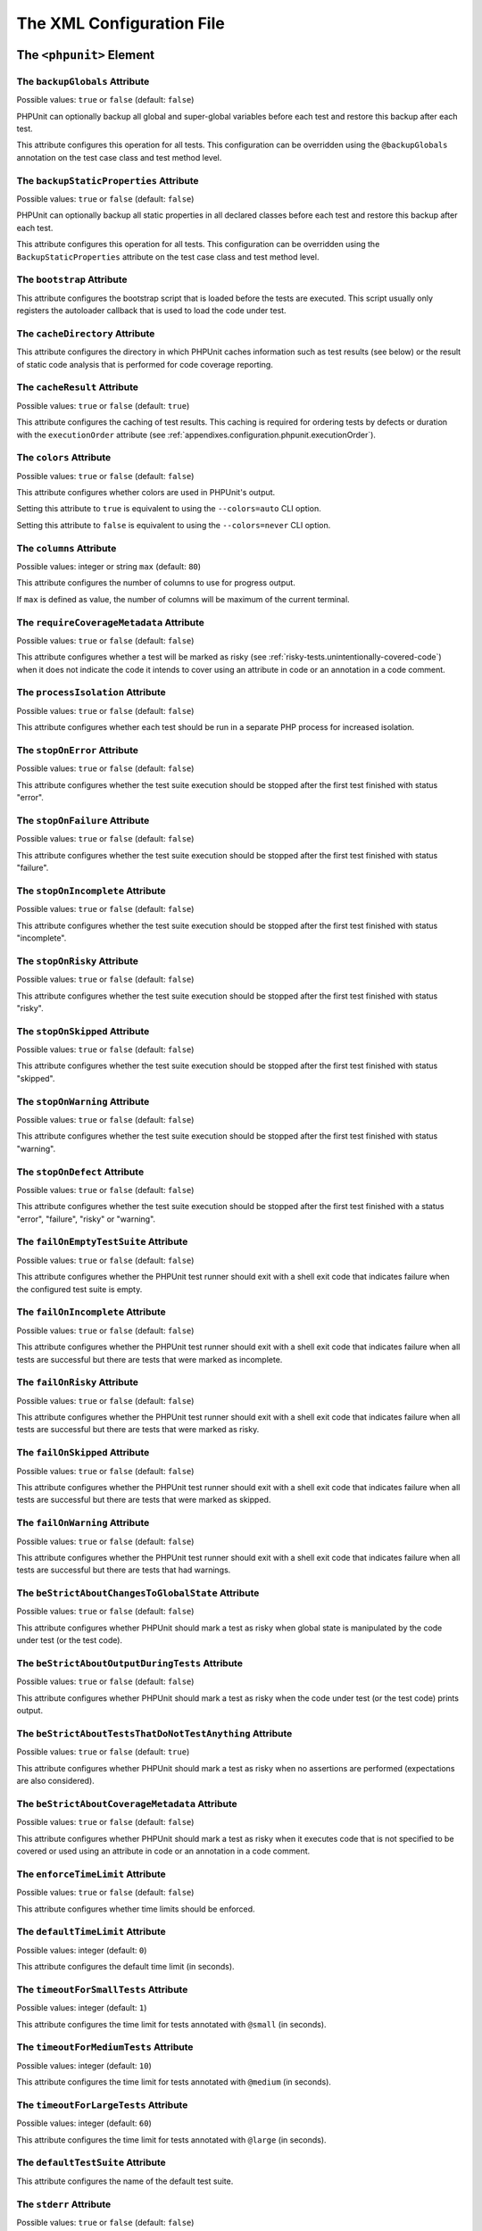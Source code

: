 

.. _appendixes.configuration:

**************************
The XML Configuration File
**************************

.. _appendixes.configuration.phpunit:

The ``<phpunit>`` Element
=========================

.. _appendixes.configuration.phpunit.backupGlobals:

The ``backupGlobals`` Attribute
-------------------------------

Possible values: ``true`` or ``false`` (default: ``false``)

PHPUnit can optionally backup all global and super-global variables before each test and restore this backup after each test.

This attribute configures this operation for all tests. This configuration can be overridden using the ``@backupGlobals`` annotation on the test case class and test method level.

.. _appendixes.configuration.phpunit.backupStaticProperties:

The ``backupStaticProperties`` Attribute
----------------------------------------

Possible values: ``true`` or ``false`` (default: ``false``)

PHPUnit can optionally backup all static properties in all declared classes before each test and restore this backup after each test.

This attribute configures this operation for all tests. This configuration can be overridden using the ``BackupStaticProperties`` attribute on the test case class and test method level.

.. _appendixes.configuration.phpunit.bootstrap:

The ``bootstrap`` Attribute
---------------------------

This attribute configures the bootstrap script that is loaded before the tests are executed. This script usually only registers the autoloader callback that is used to load the code under test.

.. _appendixes.configuration.phpunit.cacheDirectory:

The ``cacheDirectory`` Attribute
--------------------------------

This attribute configures the directory in which PHPUnit caches information such as test results (see below)
or the result of static code analysis that is performed for code coverage reporting.

.. _appendixes.configuration.phpunit.cacheResult:

The ``cacheResult`` Attribute
-----------------------------

Possible values: ``true`` or ``false`` (default: ``true``)

This attribute configures the caching of test results. This caching is required for ordering tests by defects or duration with the ``executionOrder`` attribute (see :ref:`appendixes.configuration.phpunit.executionOrder`).

.. _appendixes.configuration.phpunit.colors:

The ``colors`` Attribute
------------------------

Possible values: ``true`` or ``false`` (default: ``false``)

This attribute configures whether colors are used in PHPUnit's output.

Setting this attribute to ``true`` is equivalent to using the ``--colors=auto`` CLI option.

Setting this attribute to ``false`` is equivalent to using the ``--colors=never`` CLI option.

.. _appendixes.configuration.phpunit.columns:

The ``columns`` Attribute
-------------------------

Possible values: integer or string ``max`` (default: ``80``)

This attribute configures the number of columns to use for progress output.

If ``max`` is defined as value, the number of columns will be maximum of the current terminal.

.. _appendixes.configuration.phpunit.requireCoverageMetadata:

The ``requireCoverageMetadata`` Attribute
-----------------------------------------

Possible values: ``true`` or ``false`` (default: ``false``)

This attribute configures whether a test will be marked as risky (see :ref:`risky-tests.unintentionally-covered-code`) when it does not indicate the code it intends to cover using an attribute in code or an annotation in a code comment.

.. _appendixes.configuration.phpunit.processIsolation:

The ``processIsolation`` Attribute
----------------------------------

Possible values: ``true`` or ``false`` (default: ``false``)

This attribute configures whether each test should be run in a separate PHP process for increased isolation.

.. _appendixes.configuration.phpunit.stopOnError:

The ``stopOnError`` Attribute
-----------------------------

Possible values: ``true`` or ``false`` (default: ``false``)

This attribute configures whether the test suite execution should be stopped after the first test finished with status "error".

.. _appendixes.configuration.phpunit.stopOnFailure:

The ``stopOnFailure`` Attribute
-------------------------------

Possible values: ``true`` or ``false`` (default: ``false``)

This attribute configures whether the test suite execution should be stopped after the first test finished with status "failure".

.. _appendixes.configuration.phpunit.stopOnIncomplete:

The ``stopOnIncomplete`` Attribute
----------------------------------

Possible values: ``true`` or ``false`` (default: ``false``)

This attribute configures whether the test suite execution should be stopped after the first test finished with status "incomplete".

.. _appendixes.configuration.phpunit.stopOnRisky:

The ``stopOnRisky`` Attribute
-----------------------------

Possible values: ``true`` or ``false`` (default: ``false``)

This attribute configures whether the test suite execution should be stopped after the first test finished with status "risky".

.. _appendixes.configuration.phpunit.stopOnSkipped:

The ``stopOnSkipped`` Attribute
-------------------------------

Possible values: ``true`` or ``false`` (default: ``false``)

This attribute configures whether the test suite execution should be stopped after the first test finished with status "skipped".

.. _appendixes.configuration.phpunit.stopOnWarning:

The ``stopOnWarning`` Attribute
-------------------------------

Possible values: ``true`` or ``false`` (default: ``false``)

This attribute configures whether the test suite execution should be stopped after the first test finished with status "warning".

.. _appendixes.configuration.phpunit.stopOnDefect:

The ``stopOnDefect`` Attribute
------------------------------

Possible values: ``true`` or ``false`` (default: ``false``)

This attribute configures whether the test suite execution should be stopped after the first test finished with a status "error", "failure", "risky" or "warning".

.. _appendixes.configuration.phpunit.failOnEmptyTestSuite:

The ``failOnEmptyTestSuite`` Attribute
--------------------------------------

Possible values: ``true`` or ``false`` (default: ``false``)

This attribute configures whether the PHPUnit test runner should exit with a shell exit code that indicates failure when the configured test suite is empty.

.. _appendixes.configuration.phpunit.failOnIncomplete:

The ``failOnIncomplete`` Attribute
----------------------------------

Possible values: ``true`` or ``false`` (default: ``false``)

This attribute configures whether the PHPUnit test runner should exit with a shell exit code that indicates failure when all tests are successful but there are tests that were marked as incomplete.

.. _appendixes.configuration.phpunit.failOnRisky:

The ``failOnRisky`` Attribute
-----------------------------

Possible values: ``true`` or ``false`` (default: ``false``)

This attribute configures whether the PHPUnit test runner should exit with a shell exit code that indicates failure when all tests are successful but there are tests that were marked as risky.

.. _appendixes.configuration.phpunit.failOnSkipped:

The ``failOnSkipped`` Attribute
-------------------------------

Possible values: ``true`` or ``false`` (default: ``false``)

This attribute configures whether the PHPUnit test runner should exit with a shell exit code that indicates failure when all tests are successful but there are tests that were marked as skipped.

.. _appendixes.configuration.phpunit.failOnWarning:

The ``failOnWarning`` Attribute
-------------------------------

Possible values: ``true`` or ``false`` (default: ``false``)

This attribute configures whether the PHPUnit test runner should exit with a shell exit code that indicates failure when all tests are successful but there are tests that had warnings.

.. _appendixes.configuration.phpunit.beStrictAboutChangesToGlobalState:

The ``beStrictAboutChangesToGlobalState`` Attribute
---------------------------------------------------

Possible values: ``true`` or ``false`` (default: ``false``)

This attribute configures whether PHPUnit should mark a test as risky when global state is manipulated by the code under test (or the test code).

.. _appendixes.configuration.phpunit.beStrictAboutOutputDuringTests:

The ``beStrictAboutOutputDuringTests`` Attribute
------------------------------------------------

Possible values: ``true`` or ``false`` (default: ``false``)

This attribute configures whether PHPUnit should mark a test as risky when the code under test (or the test code) prints output.

.. _appendixes.configuration.phpunit.beStrictAboutTestsThatDoNotTestAnything:

The ``beStrictAboutTestsThatDoNotTestAnything`` Attribute
---------------------------------------------------------

Possible values: ``true`` or ``false`` (default: ``true``)

This attribute configures whether PHPUnit should mark a test as risky when no assertions are performed (expectations are also considered).

.. _appendixes.configuration.phpunit.beStrictAboutCoverageMetadata:

The ``beStrictAboutCoverageMetadata`` Attribute
-----------------------------------------------

Possible values: ``true`` or ``false`` (default: ``false``)

This attribute configures whether PHPUnit should mark a test as risky when it executes code that is not specified to be covered or used using an attribute in code or an annotation in a code comment.

.. _appendixes.configuration.phpunit.enforceTimeLimit:

The ``enforceTimeLimit`` Attribute
----------------------------------

Possible values: ``true`` or ``false`` (default: ``false``)

This attribute configures whether time limits should be enforced.

.. _appendixes.configuration.phpunit.defaultTimeLimit:

The ``defaultTimeLimit`` Attribute
----------------------------------

Possible values: integer (default: ``0``)

This attribute configures the default time limit (in seconds).

.. _appendixes.configuration.phpunit.timeoutForSmallTests:

The ``timeoutForSmallTests`` Attribute
--------------------------------------

Possible values: integer (default: ``1``)

This attribute configures the time limit for tests annotated with ``@small`` (in seconds).

.. _appendixes.configuration.phpunit.timeoutForMediumTests:

The ``timeoutForMediumTests`` Attribute
---------------------------------------

Possible values: integer (default: ``10``)

This attribute configures the time limit for tests annotated with ``@medium`` (in seconds).

.. _appendixes.configuration.phpunit.timeoutForLargeTests:

The ``timeoutForLargeTests`` Attribute
--------------------------------------

Possible values: integer (default: ``60``)

This attribute configures the time limit for tests annotated with ``@large`` (in seconds).

.. _appendixes.configuration.phpunit.defaultTestSuite:

The ``defaultTestSuite`` Attribute
----------------------------------

This attribute configures the name of the default test suite.

.. _appendixes.configuration.phpunit.stderr:

The ``stderr`` Attribute
------------------------

Possible values: ``true`` or ``false`` (default: ``false``)

This attribute configures whether PHPUnit should print its output to ``stderr`` instead of ``stdout``.

.. _appendixes.configuration.phpunit.reverseDefectList:

The ``reverseDefectList`` Attribute
-----------------------------------

Possible values: ``true`` or ``false`` (default: ``false``)

This attribute configures whether tests that are not successful should be printed in reverse order.

.. _appendixes.configuration.phpunit.registerMockObjectsFromTestArgumentsRecursively:

The ``registerMockObjectsFromTestArgumentsRecursively`` Attribute
-----------------------------------------------------------------

Possible values: ``true`` or ``false`` (default: ``false``)

This attribute configures whether arrays and object graphs that are passed from one test to another using the ``@depends`` annotation should be recursively scanned for mock objects.

.. _appendixes.configuration.phpunit.extensionsDirectory:

The ``extensionsDirectory`` Attribute
-------------------------------------

When ``phpunit.phar`` is used then this attribute may be used to configure a directory from which all ``*.phar`` files will be loaded as extensions for the PHPUnit test runner.

.. _appendixes.configuration.phpunit.executionOrder:

The ``executionOrder`` Attribute
--------------------------------

Possible values: ``default``, ``defects``, ``depends``, ``no-depends``, ``duration``, ``random``, ``reverse``, ``size`` (default: ``default``)

Using multiple values is possible. These need to be separated by ``,``.

This attribute configures the order in which tests are executed.

- ``default``: ordered as PHPUnit found the tests
- ``defects``: ordered by defect (errored, failed, warning, incomplete, risky, skipped, unknown, passed), requires enabled :ref:`result cache<appendixes.configuration.phpunit.cacheResult>`
- ``depends``: ordered by dependency (tests without dependencies first, dependent tests last)
- ``depends,defects``: ordered by dependency first, then ordered by defects
- ``depends,duration``: ordered by dependency first, then ordered by duration
- ``depends,random``: ordered by dependency first, then ordered randomly
- ``depends,reverse``: ordered by dependency first, then ordered in reverse
- ``duration``: ordered by duration (fastest test first, slowest test last), requires enabled :ref:`result cache<appendixes.configuration.phpunit.cacheResult>`
- ``no-depends``: not ordered by dependency
- ``no-depends,defects``: not ordered by dependency, then ordered by defects
- ``no-depends,duration``: not ordered by dependency, then ordered by duration
- ``no-depends,random``: not ordered by dependency, then ordered randomly
- ``no-depends,reverse``: not ordered by dependency, then ordered in reverse
- ``no-depends,size``: not ordered by dependency, then ordered by size
- ``random``: ordered randomly
- ``reverse``: ordered as PHPUnit found the tests, then ordered in reverse
- ``size``: ordered by size (small, medium, large, unknown), also see (see :ref:`appendixes.annotations.small`, :ref:`appendixes.annotations.medium`, and :ref:`appendixes.annotations.large`)

.. _appendixes.configuration.phpunit.resolveDependencies:

The ``resolveDependencies`` Attribute
-------------------------------------

Possible values: ``true`` or ``false`` (default: ``true``)

This attribute configures whether dependencies between tests (expressed using the ``@depends`` annotation) should be resolved.

.. _appendixes.configuration.phpunit.testdox:

The ``testdox`` Attribute
-------------------------

Possible values: ``true`` or ``false`` (default: ``false``)

This attribute configures whether the output should be printed in TestDox format.

.. _appendixes.configuration.phpunit.displayDetailsOnIncompleteTests:

The ``displayDetailsOnIncompleteTests`` Attribute
-------------------------------------------------

Possible values: ``true`` or ``false`` (default: ``false``)

This attribute configures whether details on incomplete tests should be printed.

.. _appendixes.configuration.phpunit.displayDetailsOnSkippedTests:

The ``displayDetailsOnSkippedTests`` Attribute
----------------------------------------------

Possible values: ``true`` or ``false`` (default: ``false``)

This attribute configures whether details on skipped tests should be printed.

.. _appendixes.configuration.phpunit.displayDetailsOnTestsThatTriggerDeprecations:

The ``displayDetailsOnTestsThatTriggerDeprecations`` Attribute
--------------------------------------------------------------

Possible values: ``true`` or ``false`` (default: ``false``)

This attribute configures whether details on tests that triggered deprecations should be printed.

.. _appendixes.configuration.phpunit.displayDetailsOnTestsThatTriggerErrors:

The ``displayDetailsOnTestsThatTriggerErrors`` Attribute
--------------------------------------------------------

Possible values: ``true`` or ``false`` (default: ``false``)

This attribute configures whether details on tests that triggered errors should be printed.

.. _appendixes.configuration.phpunit.displayDetailsOnTestsThatTriggerNotices:

The ``displayDetailsOnTestsThatTriggerNotices`` Attribute
---------------------------------------------------------

Possible values: ``true`` or ``false`` (default: ``false``)

This attribute configures whether details on tests that triggered notices should be printed.

.. _appendixes.configuration.phpunit.displayDetailsOnTestsThatTriggerWarnings:

The ``displayDetailsOnTestsThatTriggerWarnings`` Attribute
----------------------------------------------------------

Possible values: ``true`` or ``false`` (default: ``false``)

This attribute configures whether details on tests that triggered warnings should be printed.

.. _appendixes.configuration.testsuites:

The ``<testsuites>`` Element
============================

Parent element: ``<phpunit>``

This element is the root for one or more ``<testsuite>`` elements that are used to configure the tests that are to be executed.

.. _appendixes.configuration.testsuites.testsuite:

The ``<testsuite>`` Element
---------------------------

Parent element: ``<testsuites>``

A ``<testsuite>`` element must have a ``name`` attribute and may have one or more ``<directory>`` and/or ``<file>`` child elements that configure directories and/or files, respectively, that should be searched for tests.

.. code-block:: xml

    <testsuites>
      <testsuite name="unit">
        <directory>tests/unit</directory>
      </testsuite>

      <testsuite name="integration">
        <directory>tests/integration</directory>
      </testsuite>

      <testsuite name="edge-to-edge">
        <directory>tests/edge-to-edge</directory>
      </testsuite>
    </testsuites>

Using the ``phpVersion`` and ``phpVersionOperator`` attributes, a required PHP version can be specified:

.. code-block:: xml

    <testsuites>
      <testsuite name="unit">
        <directory phpVersion="8.0.0" phpVersionOperator=">=">tests/unit</directory>
      </testsuite>
    </testsuites>

In the example above, the tests from the ``tests/unit`` directory are only added to the test suite if the PHP version is at least 8.0.0. The ``phpVersionOperator`` attribute is optional and defaults to ``>=``.

.. _appendixes.configuration.coverage:

The ``<coverage>`` Element
==========================

Parent element: ``<phpunit>``

The ``<coverage>`` element and its children can be used to configure code coverage:

.. code-block:: xml

    <coverage includeUncoveredFiles="true"
              pathCoverage="false"
              ignoreDeprecatedCodeUnits="true"
              disableCodeCoverageIgnore="true">
        <!-- ... -->
    </coverage>

The ``includeUncoveredFiles`` Attribute
---------------------------------------

Possible values: ``true`` or ``false`` (default: ``true``)

When set to ``true``, all source code files that are configured to be considered for code coverage analysis will be included in the code coverage report(s). This includes source code files that are not executed while the tests are running.

The ``ignoreDeprecatedCodeUnits`` Attribute
-------------------------------------------

Possible values: ``true`` or ``false`` (default: ``false``)

This attribute configures whether code units annotated with ``@deprecated`` should be ignored from code coverage.

The ``pathCoverage`` Attribute
------------------------------

Possible values: ``true`` or ``false`` (default: ``false``)

When set to ``false``, only line coverage data will be collected, processed, and reported.

When set to ``true``, line coverage, branch coverage, and path coverage data will be collected, processed, and reported. This requires a code coverage driver that supports path coverage. Path Coverage is currently only implemented by Xdebug.

The ``disableCodeCoverageIgnore`` Attribute
-------------------------------------------

Possible values: ``true`` or ``false`` (default: ``false``)

This attribute configures whether metadata to ignore code should be ignored.

.. _appendixes.configuration.coverage.include:

The ``<include>`` Element
-------------------------

Parent element: ``<coverage>``

Configures a set of files to be included in code coverage report(s).

.. code-block:: xml

    <include>
        <directory suffix=".php">src</directory>
    </include>

The example shown above instructs PHPUnit to include all source code files with ``.php`` suffix in the ``src`` directory and its sub-directories in the code coverage report(s).


.. _appendixes.configuration.coverage.exclude:

The ``<exclude>`` Element
-------------------------

Parent element: ``<coverage>``

Configures a set of files to be excluded from code coverage report(s).

.. code-block:: xml

    <include>
        <directory suffix=".php">src</directory>
    </include>

    <exclude>
        <directory suffix=".php">src/generated</directory>
        <file>src/autoload.php</file>
    </exclude>

The example shown above instructs PHPUnit to include all source code files with ``.php`` suffix in the ``src`` directory and its sub-directories in the code coverage report but exclude all files with ``.php`` suffix in the ``src/generated`` directory and its sub-directories as well as the ``src/autoload.php`` file from the code coverage report(s).


.. _appendixes.configuration.coverage.directory:

The ``<directory>`` Element
---------------------------

Parent elements: ``<include>``, ``<exclude>``

Configures a directory and its sub-directories for inclusion in or exclusion from code coverage report(s).

The ``prefix`` Attribute
************************

Possible values: string

Configures a prefix-based filter that is applied to the names of files in the directory and its sub-directories.

The ``suffix`` Attribute
************************

Possible values: string (default: ``'.php'``)

Configures a suffix-based filter that is applied to the names of files in the directory and its sub-directories.


.. _appendixes.configuration.coverage.file:

The ``<file>`` Element
----------------------

Parent elements: ``<include>``, ``<exclude>``

Configures a file for inclusion in or exclusion from code coverage report(s).


.. _appendixes.configuration.coverage.report:

The ``<report>`` Element
------------------------

Parent element: ``<coverage>``

Configures the code coverage reports to be generated.

.. code-block:: xml

    <report>
        <clover outputFile="clover.xml"/>
        <cobertura outputFile="cobertura.xml"/>
        <crap4j outputFile="crap4j.xml" threshold="50"/>
        <html outputDirectory="html-coverage" lowUpperBound="50" highLowerBound="90"/>
        <php outputFile="coverage.php"/>
        <text outputFile="coverage.txt" showUncoveredFiles="false" showOnlySummary="true"/>
        <xml outputDirectory="xml-coverage"/>
    </report>


.. _appendixes.configuration.coverage.report.clover:

The ``<clover>`` Element
************************

Parent element: ``<report>``

Configures a code coverage report in Clover XML format.

The ``outputFile`` Attribute
++++++++++++++++++++++++++++

Possible values: string

The file to which the Clover XML report is written.

.. _appendixes.configuration.coverage.report.cobertura:

The ``<cobertura>`` Element
***************************

Parent element: ``<report>``

Configures a code coverage report in Cobertura XML format.

The ``outputFile`` Attribute
++++++++++++++++++++++++++++

Possible values: string

The file to which the Cobertura XML report is written.

.. _appendixes.configuration.coverage.report.crap4j:

The ``<crap4j>`` Element
************************

Parent element: ``<report>``

Configures a code coverage report in Crap4J XML format.

The ``outputFile`` Attribute
++++++++++++++++++++++++++++

Possible values: string

The file to which the Crap4J XML report is written.

The ``threshold`` Attribute
+++++++++++++++++++++++++++

Possible values: integer (default: ``50``)


.. _appendixes.configuration.coverage.report.html:

The ``<html>`` Element
**********************

Parent element: ``<report>``

Configures a code coverage report in HTML format.

The ``outputDirectory`` Attribute
+++++++++++++++++++++++++++++++++

The directory to which the HTML report is written.

The ``lowUpperBound`` Attribute
+++++++++++++++++++++++++++++++

Possible values: integer (default: ``50``)

The upper bound of what should be considered "low coverage".

The ``highLowerBound`` Attribute
++++++++++++++++++++++++++++++++

Possible values: integer (default: ``90``)

The lower bound of what should be considered "high coverage".

The ``colorSuccessHigh`` Attribute
++++++++++++++++++++++++++++++++++

Possible values: string (default: ``#99cb84``)

The color used to indicate that a line of code is covered by small (and larger) tests, for instance.

The ``colorSuccessMedium`` Attribute
++++++++++++++++++++++++++++++++++++

Possible values: string (default: ``#c3e3b5``)

The color used to indicate that a line of code is covered by medium (and large) tests, for instance.

The ``colorSuccessLow`` Attribute
+++++++++++++++++++++++++++++++++

Possible values: string (default: ``#dff0d8``)

The color used to indicate that a line of code is covered by large tests, for instance.

The ``colorWarning`` Attribute
++++++++++++++++++++++++++++++

Possible values: string (default: ``#fcf8e3``)

The color used to indicate that a line of code cannot be covered, for instance.

The ``colorDanger`` Attribute
++++++++++++++++++++++++++++++

Possible values: string (default: ``#f2dede``)

The color used to indicate that a line of code can be covered but is not covered, for instance.

The ``customCssFile`` Attribute
+++++++++++++++++++++++++++++++

Possible values: string

The path to a custom CSS file.

.. _appendixes.configuration.coverage.report.php:

The ``<php>`` Element
*********************

Parent element: ``<report>``

Configures a code coverage report in PHP format.

The ``outputFile`` Attribute
++++++++++++++++++++++++++++

Possible values: string

The file to which the PHP report is written.


.. _appendixes.configuration.coverage.report.text:

The ``<text>`` Element
**********************

Parent element: ``<report>``

Configures a code coverage report in text format.

The ``outputFile`` Attribute
++++++++++++++++++++++++++++

Possible values: string

The file to which the text report is written.

The ``showUncoveredFiles`` Attribute
++++++++++++++++++++++++++++++++++++

Possible values: ``true`` or ``false`` (default: ``false``)

The ``showOnlySummary`` Attribute
+++++++++++++++++++++++++++++++++

Possible values: ``true`` or ``false`` (default: ``false``)


.. _appendixes.configuration.coverage.report.xml:

The ``<xml>`` Element
*********************

Parent element: ``<report>``

Configures a code coverage report in PHPUnit XML format.

The ``outputDirectory`` Attribute
+++++++++++++++++++++++++++++++++

Possible values: string

The directory to which the PHPUnit XML report is written.


.. _appendixes.configuration.logging:

The ``<logging>`` Element
=========================

Parent element: ``<phpunit>``

The ``<logging>`` element and its children can be used to configure the logging of the test execution.

.. code-block:: xml

    <logging>
        <junit outputFile="junit.xml"/>
        <teamcity outputFile="teamcity.txt"/>
        <testdoxHtml outputFile="testdox.html"/>
        <testdoxText outputFile="testdox.txt"/>
    </logging>


.. _appendixes.configuration.logging.junit:

The ``<junit>`` Element
-----------------------

Parent element: ``<logging>``

Configures a test result logfile in JUnit XML format.

The ``outputFile`` Attribute
****************************

Possible values: string

The file to which the test result logfile in JUnit XML format is written.


.. _appendixes.configuration.logging.teamcity:

The ``<teamcity>`` Element
--------------------------

Parent element: ``<logging>``

Configures a test result logfile in TeamCity format.

The ``outputFile`` Attribute
****************************

Possible values: string

The file to which the test result logfile in TeamCity format is written.


.. _appendixes.configuration.logging.testdoxHtml:

The ``<testdoxHtml>`` Element
-----------------------------

Parent element: ``<logging>``

Configures a test result logfile in TestDox HTML format.

The ``outputFile`` Attribute
****************************

Possible values: string

The file to which the test result logfile in TestDox HTML format is written.


.. _appendixes.configuration.logging.testdoxText:

The ``<testdoxText>`` Element
-----------------------------

Parent element: ``<logging>``

Configures a test result logfile in TestDox text format.

The ``outputFile`` Attribute
****************************

Possible values: string

The file to which the test result logfile in TestDox text format is written.


.. _appendixes.configuration.groups:

The ``<groups>`` Element
========================

Parent element: ``<phpunit>``

The ``<groups>`` element and its ``<include>``, ``<exclude>``, and ``<group>`` children can be used to select groups of tests marked with the ``@group`` annotation (documented in :ref:`appendixes.annotations.group`) that should (not) be run:

.. code-block:: xml

    <groups>
      <include>
        <group>name</group>
      </include>
      <exclude>
        <group>name</group>
      </exclude>
    </groups>

The example shown above is equivalent to invoking the PHPUnit test runner with ``--group name --exclude-group name``.

.. _appendixes.configuration.extensions:

The ``<extensions>`` Element
============================

Parent element: ``<phpunit>``

The ``<extensions>`` element and its ``<bootstrap>`` children can be used to register test runner extensions.

.. _appendixes.configuration.extensions.bootstrap:

The ``<bootstrap>`` Element
---------------------------

Parent element: ``<extensions>``

.. code-block:: xml

    <extensions>
        <bootstrap class="Vendor\ExampleExtensionForPhpunit\Extension"/>
    </extensions>

.. _appendixes.configuration.extensions.extension.arguments:

The ``<parameter>`` Element
***************************

Parent element: ``<bootstrap>``

The ``<parameter>`` element can be used to configure parameters that are passed
to the extension for bootstrapping.

.. code-block:: xml

    <extensions>
        <bootstrap class="Vendor\ExampleExtensionForPhpunit\Extension">
            <parameter name="message" value="the-message"/>
        </bootstrap>
    </extensions>

.. _appendixes.configuration.php:

The ``<php>`` Element
=====================

Parent element: ``<phpunit>``

The ``<php>`` element and its children can be used to configure PHP settings, constants, and global variables. It can also be used to prepend the ``include_path``.

.. _appendixes.configuration.php.includePath:

The ``<includePath>`` Element
-----------------------------

Parent element: ``<php>``

This element can be used to prepend a path to the ``include_path``.

.. _appendixes.configuration.php.ini:

The ``<ini>`` Element
---------------------

Parent element: ``<php>``

This element can be used to set a PHP configuration setting.

.. code-block:: xml

    <php>
      <ini name="foo" value="bar"/>
    </php>

The XML configuration above corresponds to the following PHP code:

.. code-block:: php

    ini_set('foo', 'bar');

.. _appendixes.configuration.php.const:

The ``<const>`` Element
-----------------------

Parent element: ``<php>``

This element can be used to set a global constant.

.. code-block:: xml

    <php>
      <const name="foo" value="bar"/>
    </php>

The XML configuration above corresponds to the following PHP code:

.. code-block:: php

    define('foo', 'bar');

.. _appendixes.configuration.php.var:

The ``<var>`` Element
---------------------

Parent element: ``<php>``

This element can be used to set a global variable.

.. code-block:: xml

    <php>
      <var name="foo" value="bar"/>
    </php>

The XML configuration above corresponds to the following PHP code:

.. code-block:: php

    $GLOBALS['foo'] = 'bar';

.. _appendixes.configuration.php.env:

The ``<env>`` Element
---------------------

Parent element: ``<php>``

This element can be used to set a value in the super-global array ``$_ENV``.

.. code-block:: xml

    <php>
      <env name="foo" value="bar"/>
    </php>

The XML configuration above corresponds to the following PHP code:

.. code-block:: php

    $_ENV['foo'] = 'bar';

By default, environment variables are not overwritten if they exist already.
To force overwriting existing variables, use the ``force`` attribute:

.. code-block:: xml

    <php>
      <env name="foo" value="bar" force="true"/>
    </php>

.. _appendixes.configuration.php.get:

The ``<get>`` Element
---------------------

Parent element: ``<php>``

This element can be used to set a value in the super-global array ``$_GET``.

.. code-block:: xml

    <php>
      <get name="foo" value="bar"/>
    </php>

The XML configuration above corresponds to the following PHP code:

.. code-block:: php

    $_GET['foo'] = 'bar';

.. _appendixes.configuration.php.post:

The ``<post>`` Element
----------------------

Parent element: ``<php>``

This element can be used to set a value in the super-global array ``$_POST``.

.. code-block:: xml

    <php>
      <post name="foo" value="bar"/>
    </php>

The XML configuration above corresponds to the following PHP code:

.. code-block:: php

    $_POST['foo'] = 'bar';

.. _appendixes.configuration.php.cookie:

The ``<cookie>`` Element
------------------------

Parent element: ``<php>``

This element can be used to set a value in the super-global array ``$_COOKIE``.

.. code-block:: xml

    <php>
      <cookie name="foo" value="bar"/>
    </php>

The XML configuration above corresponds to the following PHP code:

.. code-block:: php

    $_COOKIE['foo'] = 'bar';

.. _appendixes.configuration.php.server:

The ``<server>`` Element
------------------------

Parent element: ``<php>``

This element can be used to set a value in the super-global array ``$_SERVER``.

.. code-block:: xml

    <php>
      <server name="foo" value="bar"/>
    </php>

The XML configuration above corresponds to the following PHP code:

.. code-block:: php

    $_SERVER['foo'] = 'bar';

.. _appendixes.configuration.php.files:

The ``<files>`` Element
-----------------------

Parent element: ``<php>``

This element can be used to set a value in the super-global array ``$_FILES``.

.. code-block:: xml

    <php>
      <files name="foo" value="bar"/>
    </php>

The XML configuration above corresponds to the following PHP code:

.. code-block:: php

    $_FILES['foo'] = 'bar';

.. _appendixes.configuration.php.request:

The ``<request>`` Element
-------------------------

Parent element: ``<php>``

This element can be used to set a value in the super-global array ``$_REQUEST``.

.. code-block:: xml

    <php>
      <request name="foo" value="bar"/>
    </php>

The XML configuration above corresponds to the following PHP code:

.. code-block:: php

    $_REQUEST['foo'] = 'bar';

